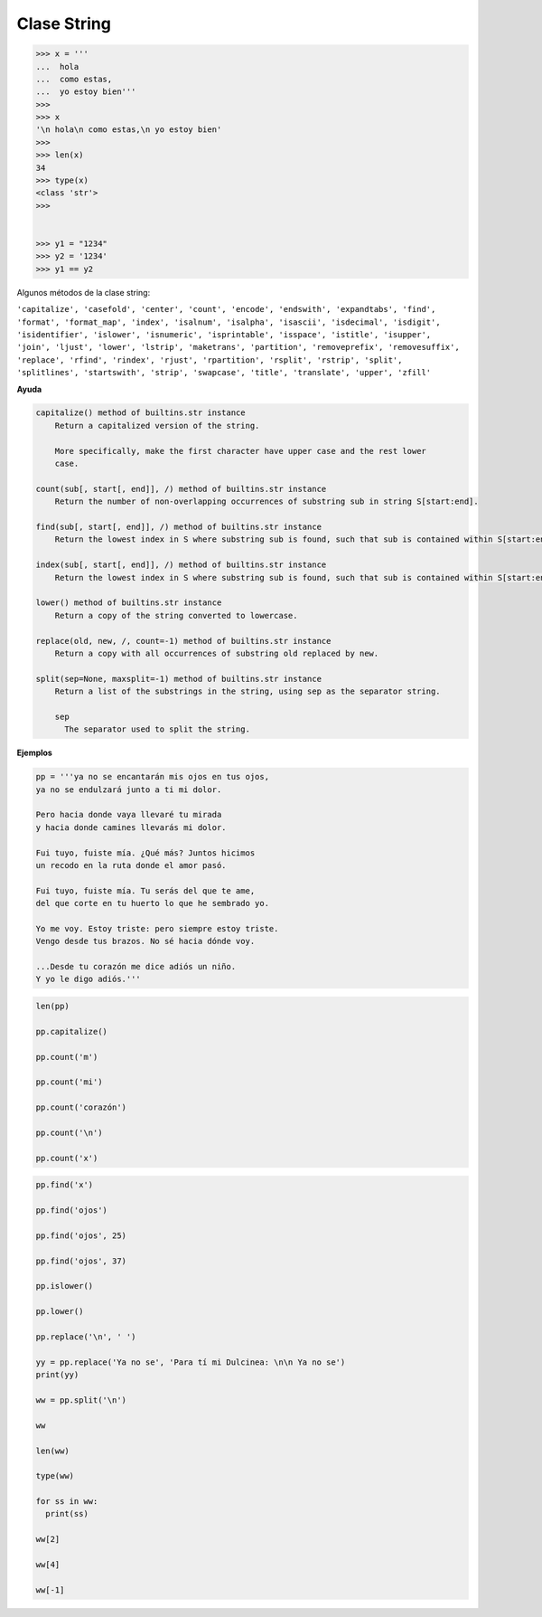 Clase String
============

.. code:: Bash

   >>> x = '''
   ...  hola
   ...  como estas,
   ...  yo estoy bien'''
   >>> 
   >>> x
   '\n hola\n como estas,\n yo estoy bien'
   >>> 
   >>> len(x)
   34
   >>> type(x)
   <class 'str'>
   >>> 


   >>> y1 = "1234"
   >>> y2 = '1234'
   >>> y1 == y2

Algunos métodos de la clase string:

``'capitalize', 'casefold', 'center', 'count', 'encode', 'endswith', 'expandtabs', 'find', 'format', 'format_map', 'index', 'isalnum', 'isalpha', 'isascii', 'isdecimal', 'isdigit', 'isidentifier', 'islower', 'isnumeric', 'isprintable', 'isspace', 'istitle', 'isupper', 'join', 'ljust', 'lower', 'lstrip', 'maketrans', 'partition', 'removeprefix', 'removesuffix', 'replace', 'rfind', 'rindex', 'rjust', 'rpartition', 'rsplit', 'rstrip', 'split', 'splitlines', 'startswith', 'strip', 'swapcase', 'title', 'translate', 'upper', 'zfill'``

**Ayuda**

.. code:: Bash


   capitalize() method of builtins.str instance
       Return a capitalized version of the string.

       More specifically, make the first character have upper case and the rest lower
       case.

   count(sub[, start[, end]], /) method of builtins.str instance
       Return the number of non-overlapping occurrences of substring sub in string S[start:end].

   find(sub[, start[, end]], /) method of builtins.str instance
       Return the lowest index in S where substring sub is found, such that sub is contained within S[start:end].

   index(sub[, start[, end]], /) method of builtins.str instance
       Return the lowest index in S where substring sub is found, such that sub is contained within S[start:end].

   lower() method of builtins.str instance
       Return a copy of the string converted to lowercase.

   replace(old, new, /, count=-1) method of builtins.str instance
       Return a copy with all occurrences of substring old replaced by new.

   split(sep=None, maxsplit=-1) method of builtins.str instance
       Return a list of the substrings in the string, using sep as the separator string.

       sep
         The separator used to split the string.

**Ejemplos**


.. code:: Python

   pp = '''ya no se encantarán mis ojos en tus ojos,
   ya no se endulzará junto a ti mi dolor.

   Pero hacia donde vaya llevaré tu mirada
   y hacia donde camines llevarás mi dolor.

   Fui tuyo, fuiste mía. ¿Qué más? Juntos hicimos
   un recodo en la ruta donde el amor pasó.

   Fui tuyo, fuiste mía. Tu serás del que te ame,
   del que corte en tu huerto lo que he sembrado yo.

   Yo me voy. Estoy triste: pero siempre estoy triste.
   Vengo desde tus brazos. No sé hacia dónde voy.

   ...Desde tu corazón me dice adiós un niño.
   Y yo le digo adiós.'''


.. code:: Python
 
   len(pp)

   pp.capitalize()

   pp.count('m')

   pp.count('mi')

   pp.count('corazón')

   pp.count('\n')

   pp.count('x')

.. code:: Python

   pp.find('x')

   pp.find('ojos')

   pp.find('ojos', 25)

   pp.find('ojos', 37)

   pp.islower()

   pp.lower()

   pp.replace('\n', ' ')

   yy = pp.replace('Ya no se', 'Para tí mi Dulcinea: \n\n Ya no se')
   print(yy)

   ww = pp.split('\n')

   ww

   len(ww)

   type(ww)

   for ss in ww:
     print(ss)

   ww[2]

   ww[4]

   ww[-1]




 

